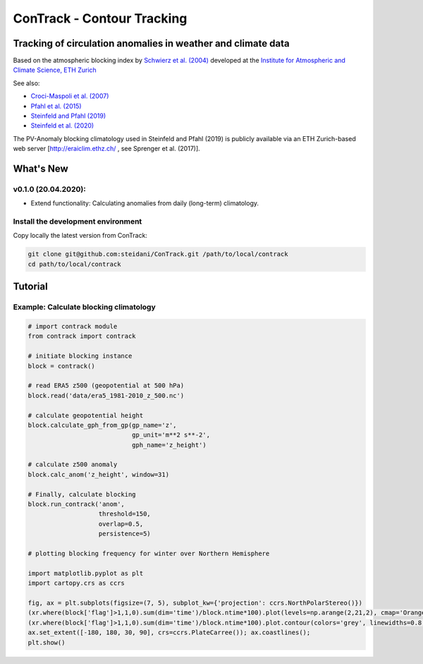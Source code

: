 
###########################
ConTrack - Contour Tracking
###########################
=============================================================
Tracking of circulation anomalies in weather and climate data
=============================================================

Based on the atmospheric blocking index by `Schwierz et al. (2004) <https://doi.org/10.1029/2003GL019341>`_ developed at the `Institute for Atmospheric and Climate Science, ETH Zurich <https://iac.ethz.ch/group/atmospheric-dynamics.html>`_

See also:  

- `Croci-Maspoli et al. (2007) <https://doi.org/10.1175/JCLI4029.1>`_
- `Pfahl et al. (2015) <https://www.nature.com/articles/ngeo2487>`_
- `Steinfeld and Pfahl (2019) <https://doi.org/10.1007/s00382-019-04919-6>`_
- `Steinfeld et al. (2020) <https://doi.org/10.5194/wcd-2020-5>`_

The PV-Anomaly blocking climatology used in Steinfeld and Pfahl (2019) is publicly available via an ETH Zurich-based web server [`http://eraiclim.ethz.ch/ <http://eraiclim.ethz.ch/>`_ , see Sprenger et al. (2017)].  

==========
What's New
==========

v0.1.0 (20.04.2020): 
--------------------

- Extend functionality: Calculating anomalies from daily (long-term) climatology.

Install the development environment
-----------------------------------

Copy locally the latest version from ConTrack:

.. code-block:: bash

    git clone git@github.com:steidani/ConTrack.git /path/to/local/contrack
    cd path/to/local/contrack

==========
Tutorial
==========

Example: Calculate blocking climatology 
--------------------

.. code-block:: python 
   
   # import contrack module 
   from contrack import contrack

   # initiate blocking instance
   block = contrack()
   
   # read ERA5 z500 (geopotential at 500 hPa)
   block.read('data/era5_1981-2010_z_500.nc')

   # calculate geopotential height
   block.calculate_gph_from_gp(gp_name='z',
                               gp_unit='m**2 s**-2',
                               gph_name='z_height')

   # calculate z500 anomaly
   block.calc_anom('z_height', window=31)

   # Finally, calculate blocking
   block.run_contrack('anom', 
                      threshold=150,
                      overlap=0.5,
                      persistence=5)

   # plotting blocking frequency for winter over Northern Hemisphere

   import matplotlib.pyplot as plt
   import cartopy.crs as ccrs

   fig, ax = plt.subplots(figsize=(7, 5), subplot_kw={'projection': ccrs.NorthPolarStereo()})
   (xr.where(block['flag']>1,1,0).sum(dim='time')/block.ntime*100).plot(levels=np.arange(2,21,2), cmap='Oranges', extend = 'max', transform=ccrs.PlateCarree())
   (xr.where(block['flag']>1,1,0).sum(dim='time')/block.ntime*100).plot.contour(colors='grey', linewidths=0.8, levels=np.arange(2,21,2), transform=ccrs.PlateCarree())
   ax.set_extent([-180, 180, 30, 90], crs=ccrs.PlateCarree()); ax.coastlines();
   plt.show()

.. image:: docs/era5_blockingfreq_DJF.png
  :width: 400
  :alt: Mean blocking frequency for Winter 1981 - 2010 [color shading, %]
